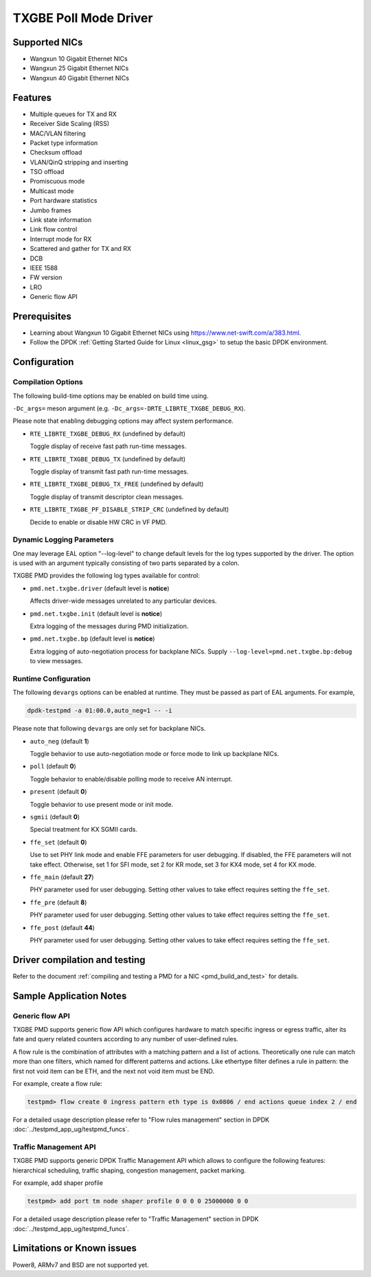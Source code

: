 ..  SPDX-License-Identifier: BSD-3-Clause
    Copyright(c) 2015-2020 Beijing WangXun Technology Co., Ltd.

TXGBE Poll Mode Driver
======================

Supported NICs
--------

- Wangxun 10 Gigabit Ethernet NICs
- Wangxun 25 Gigabit Ethernet NICs
- Wangxun 40 Gigabit Ethernet NICs

Features
--------

- Multiple queues for TX and RX
- Receiver Side Scaling (RSS)
- MAC/VLAN filtering
- Packet type information
- Checksum offload
- VLAN/QinQ stripping and inserting
- TSO offload
- Promiscuous mode
- Multicast mode
- Port hardware statistics
- Jumbo frames
- Link state information
- Link flow control
- Interrupt mode for RX
- Scattered and gather for TX and RX
- DCB
- IEEE 1588
- FW version
- LRO
- Generic flow API

Prerequisites
-------------

- Learning about Wangxun 10 Gigabit Ethernet NICs using
  `<https://www.net-swift.com/a/383.html>`_.

- Follow the DPDK :ref:`Getting Started Guide for Linux <linux_gsg>` to setup the basic DPDK environment.

Configuration
-------------

Compilation Options
~~~~~~~~~~~~~~~~~~~

The following build-time options may be enabled on build time using.

``-Dc_args=`` meson argument (e.g. ``-Dc_args=-DRTE_LIBRTE_TXGBE_DEBUG_RX``).

Please note that enabling debugging options may affect system performance.

- ``RTE_LIBRTE_TXGBE_DEBUG_RX`` (undefined by default)

  Toggle display of receive fast path run-time messages.

- ``RTE_LIBRTE_TXGBE_DEBUG_TX`` (undefined by default)

  Toggle display of transmit fast path run-time messages.

- ``RTE_LIBRTE_TXGBE_DEBUG_TX_FREE`` (undefined by default)

  Toggle display of transmit descriptor clean messages.

- ``RTE_LIBRTE_TXGBE_PF_DISABLE_STRIP_CRC`` (undefined by default)

  Decide to enable or disable HW CRC in VF PMD.

Dynamic Logging Parameters
~~~~~~~~~~~~~~~~~~~~~~~~~~

One may leverage EAL option "--log-level" to change default levels
for the log types supported by the driver. The option is used with
an argument typically consisting of two parts separated by a colon.

TXGBE PMD provides the following log types available for control:

- ``pmd.net.txgbe.driver`` (default level is **notice**)

  Affects driver-wide messages unrelated to any particular devices.

- ``pmd.net.txgbe.init`` (default level is **notice**)

  Extra logging of the messages during PMD initialization.

- ``pmd.net.txgbe.bp`` (default level is **notice**)

  Extra logging of auto-negotiation process for backplane NICs.
  Supply ``--log-level=pmd.net.txgbe.bp:debug`` to view messages.

Runtime Configuration
~~~~~~~~~~~~~~~~~~~~~

The following ``devargs`` options can be enabled at runtime. They must
be passed as part of EAL arguments. For example,

.. code-block:: console

   dpdk-testpmd -a 01:00.0,auto_neg=1 -- -i

Please note that following ``devargs`` are only set for backplane NICs.

- ``auto_neg`` (default **1**)

  Toggle behavior to use auto-negotiation mode or force mode to
  link up backplane NICs.

- ``poll`` (default **0**)

  Toggle behavior to enable/disable polling mode to receive AN interrupt.

- ``present`` (default **0**)

  Toggle behavior to use present mode or init mode.

- ``sgmii`` (default **0**)

  Special treatment for KX SGMII cards.

- ``ffe_set`` (default **0**)

  Use to set PHY link mode and enable FFE parameters for user debugging.
  If disabled, the FFE parameters will not take effect. Otherwise, set 1
  for SFI mode, set 2 for KR mode, set 3 for KX4 mode, set 4 for KX mode.

- ``ffe_main`` (default **27**)

  PHY parameter used for user debugging. Setting other values to
  take effect requires setting the ``ffe_set``.

- ``ffe_pre`` (default **8**)

  PHY parameter used for user debugging. Setting other values to
  take effect requires setting the ``ffe_set``.

- ``ffe_post`` (default **44**)

  PHY parameter used for user debugging. Setting other values to
  take effect requires setting the ``ffe_set``.

Driver compilation and testing
------------------------------

Refer to the document :ref:`compiling and testing a PMD for a NIC <pmd_build_and_test>`
for details.

Sample Application Notes
------------------------

Generic flow API
~~~~~~~~~~~~~~~~

TXGBE PMD supports generic flow API which configures hardware to match specific
ingress or egress traffic, alter its fate and query related counters according
to any number of user-defined rules.

A flow rule is the combination of attributes with a matching pattern and a list of
actions. Theoretically one rule can match more than one filters, which named for
different patterns and actions. Like ethertype filter defines a rule in pattern:
the first not void item can be ETH, and the next not void item must be END.

For example, create a flow rule:

.. code-block:: console

	testpmd> flow create 0 ingress pattern eth type is 0x0806 / end actions queue index 2 / end

For a detailed usage description please refer to "Flow rules management" section in DPDK :doc:`../testpmd_app_ug/testpmd_funcs`.

Traffic Management API
~~~~~~~~~~~~~~~~~~~~~~

TXGBE PMD supports generic DPDK Traffic Management API which allows to
configure the following features: hierarchical scheduling, traffic shaping,
congestion management, packet marking.

For example, add shaper profile

.. code-block:: console

	testpmd> add port tm node shaper profile 0 0 0 0 25000000 0 0

For a detailed usage description please refer to "Traffic Management" section in DPDK :doc:`../testpmd_app_ug/testpmd_funcs`.

Limitations or Known issues
---------------------------

Power8, ARMv7 and BSD are not supported yet.
